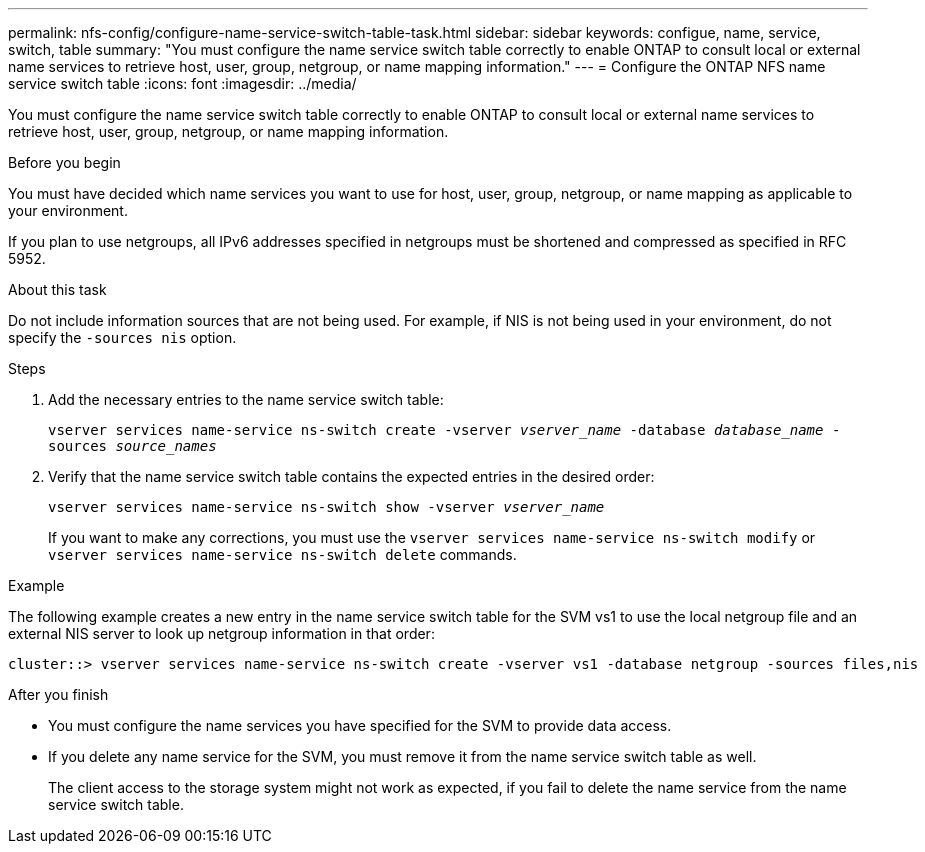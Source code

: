 ---
permalink: nfs-config/configure-name-service-switch-table-task.html
sidebar: sidebar
keywords: configue, name, service, switch, table
summary: "You must configure the name service switch table correctly to enable ONTAP to consult local or external name services to retrieve host, user, group, netgroup, or name mapping information."
---
= Configure the ONTAP NFS name service switch table
:icons: font
:imagesdir: ../media/

[.lead]
You must configure the name service switch table correctly to enable ONTAP to consult local or external name services to retrieve host, user, group, netgroup, or name mapping information.

.Before you begin

You must have decided which name services you want to use for host, user, group, netgroup, or name mapping as applicable to your environment.

If you plan to use netgroups, all IPv6 addresses specified in netgroups must be shortened and compressed as specified in RFC 5952.

.About this task

Do not include information sources that are not being used. For example, if NIS is not being used in your environment, do not specify the `-sources nis` option.

.Steps

. Add the necessary entries to the name service switch table:
+
`vserver services name-service ns-switch create -vserver _vserver_name_ -database _database_name_ -sources _source_names_`
. Verify that the name service switch table contains the expected entries in the desired order:
+
`vserver services name-service ns-switch show -vserver _vserver_name_`
+
If you want to make any corrections, you must use the `vserver services name-service ns-switch modify` or `vserver services name-service ns-switch delete` commands.

.Example

The following example creates a new entry in the name service switch table for the SVM vs1 to use the local netgroup file and an external NIS server to look up netgroup information in that order:

----
cluster::> vserver services name-service ns-switch create -vserver vs1 -database netgroup -sources files,nis
----

.After you finish

* You must configure the name services you have specified for the SVM to provide data access.
* If you delete any name service for the SVM, you must remove it from the name service switch table as well.
+
The client access to the storage system might not work as expected, if you fail to delete the name service from the name service switch table.

// 2025 May 23, ONTAPDOC-2982